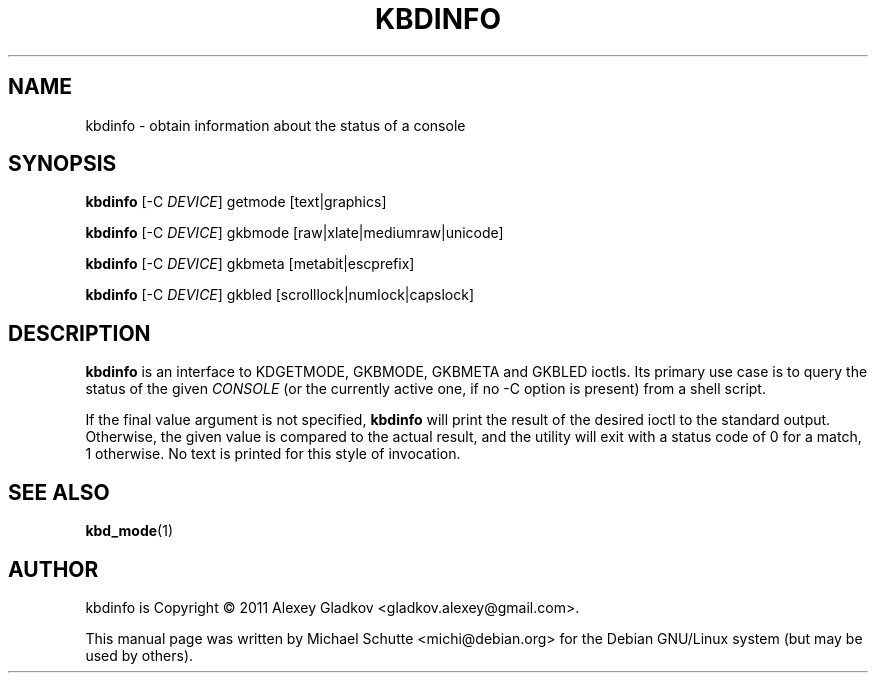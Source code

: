 .TH KBDINFO 1 "June 2011"
.SH NAME
kbdinfo \- obtain information about the status of a console
.SH SYNOPSIS
\fBkbdinfo\fR [\-C \fIDEVICE\fR] getmode [text|graphics]
.LP
\fBkbdinfo\fR [\-C \fIDEVICE\fR] gkbmode [raw|xlate|mediumraw|unicode]
.LP
\fBkbdinfo\fR [\-C \fIDEVICE\fR] gkbmeta [metabit|escprefix]
.LP
\fBkbdinfo\fR [\-C \fIDEVICE\fR] gkbled [scrolllock|numlock|capslock]
.SH DESCRIPTION
.B kbdinfo
is an interface to KDGETMODE, GKBMODE, GKBMETA and GKBLED ioctls.  Its
primary use case is to query the status of the given
.I CONSOLE
(or the currently active one, if no \-C option is present) from a shell
script.
.LP
If the final value argument is not specified,
.B kbdinfo
will print the result of the desired ioctl to the standard output.
Otherwise, the given value is compared to the actual result, and the
utility will exit with a status code of 0 for a match, 1 otherwise.  No
text is printed for this style of invocation.
.SH "SEE ALSO"
.BR kbd_mode (1)
.SH AUTHOR
kbdinfo is Copyright \(co 2011 Alexey Gladkov
<gladkov.alexey@gmail.com>.
.LP
This manual page was written by Michael Schutte <michi@debian.org> for
the Debian GNU/Linux system (but may be used by others).

